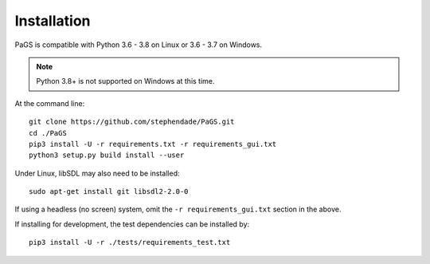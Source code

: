 ============
Installation
============

PaGS is compatible with Python 3.6 - 3.8 on Linux or 3.6 - 3.7 on Windows.

.. note::
   Python 3.8+ is not supported on Windows at this time.
   
At the command line::

    git clone https://github.com/stephendade/PaGS.git
    cd ./PaGS
    pip3 install -U -r requirements.txt -r requirements_gui.txt
    python3 setup.py build install --user
    
Under Linux, libSDL may also need to be installed::

    sudo apt-get install git libsdl2-2.0-0

If using a headless (no screen) system, omit the ``-r requirements_gui.txt`` section in the above.

If installing for development, the test dependencies can be installed by::

    pip3 install -U -r ./tests/requirements_test.txt
